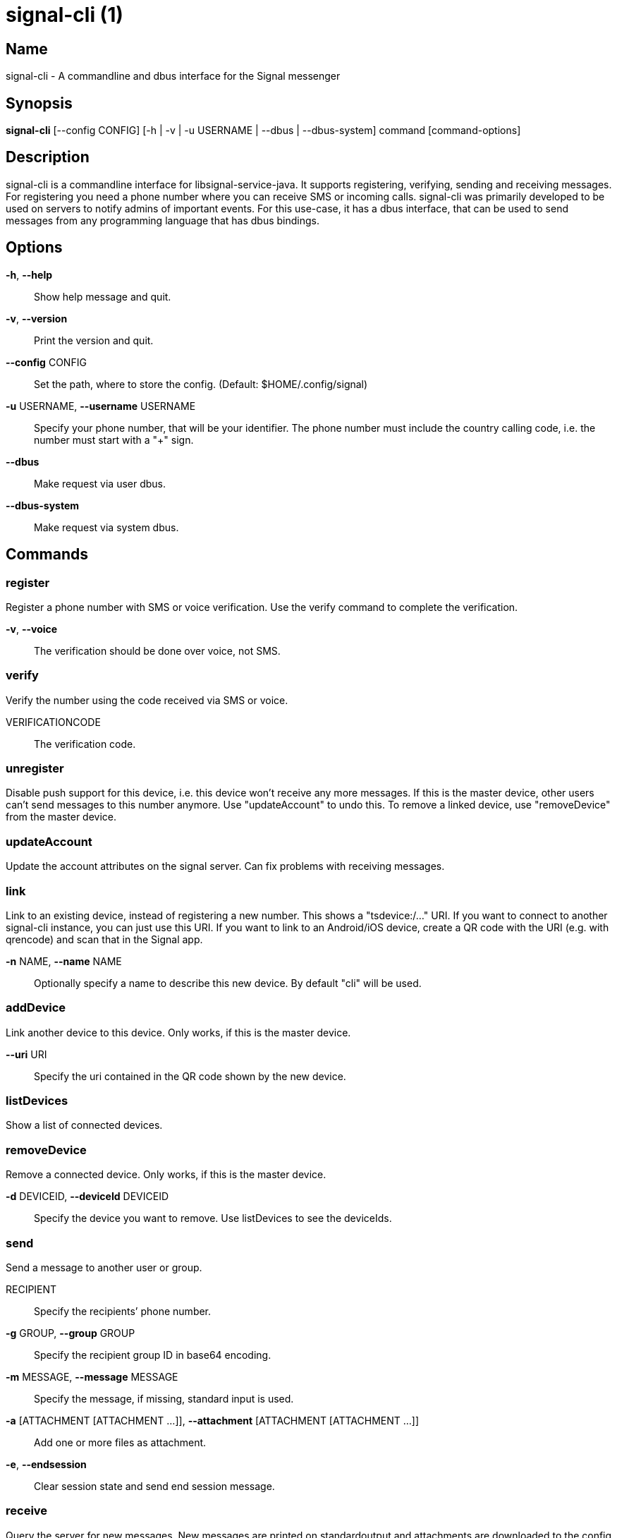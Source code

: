 /////
vim:set ts=4 sw=4 tw=82 noet:
/////
:quotes.~:

= signal-cli (1)

Name
----
signal-cli - A commandline and dbus interface for the Signal messenger

Synopsis
--------
*signal-cli* [--config CONFIG] [-h | -v | -u USERNAME | --dbus | --dbus-system] command [command-options]

Description
-----------

signal-cli is a commandline interface for libsignal-service-java. It supports
registering, verifying, sending and receiving messages. For registering you need a
phone number where you can receive SMS or incoming calls.
signal-cli was primarily developed to be used on servers to notify admins of
important events. For this use-case, it has a dbus interface, that can be used to
send messages from any programming language that has dbus bindings.

Options
-------

*-h*, *--help*::
	Show help message and quit.

*-v*, *--version*::
	Print the version and quit.

*--config* CONFIG::
	Set the path, where to store the config.
	(Default: $HOME/.config/signal)

*-u* USERNAME, *--username* USERNAME::
	Specify your phone number, that will be your identifier.
	The phone number must include the country calling code, i.e. the number must
	start with a "+" sign.

*--dbus*::
	Make request via user dbus.

*--dbus-system*::
	Make request via system dbus.

Commands
--------

register
~~~~~~~~
Register a phone number with SMS or voice verification. Use the verify command to
complete the verification.

*-v*, *--voice*::
	The verification should be done over voice, not SMS.

verify
~~~~~~
Verify the number using the code received via SMS or voice.

VERIFICATIONCODE::
	The verification code.

unregister
~~~~~~~~~~
Disable push support for this device, i.e. this device won't receive any more messages.
If this is the master device, other users can't send messages to this number anymore.
Use "updateAccount" to undo this.
To remove a linked device, use "removeDevice" from the master device.

updateAccount
~~~~~~~~~~~~~
Update the account attributes on the signal server.
Can fix problems with receiving messages.

link
~~~~
Link to an existing device, instead of registering a new number.  This shows a
"tsdevice:/…" URI. If you want to connect to another signal-cli instance, you can
just use this URI. If you want to link to an Android/iOS device, create a QR code
with the URI (e.g. with qrencode) and scan that in the Signal app.

*-n* NAME, *--name* NAME::
	Optionally specify a name to describe this new device. By default "cli" will
	be used.

addDevice
~~~~~~~~~
Link another device to this device. Only works, if this is the master device.

*--uri* URI::
	Specify the uri contained in the QR code shown by the new device.                                                            

listDevices
~~~~~~~~~~~
Show a list of connected devices.

removeDevice
~~~~~~~~~~~~
Remove a connected device. Only works, if this is the master device.

*-d* DEVICEID, *--deviceId* DEVICEID::
	Specify the device you want to remove. Use listDevices to see the deviceIds.

send
~~~~
Send a message to another user or group.

RECIPIENT::
	Specify the recipients’ phone number.

*-g* GROUP, *--group* GROUP::
	Specify the recipient group ID in base64 encoding.

*-m* MESSAGE, *--message* MESSAGE::
	Specify the message, if missing, standard input is used.

*-a* [ATTACHMENT [ATTACHMENT ...]], *--attachment* [ATTACHMENT [ATTACHMENT ...]]::
	Add one or more files as attachment.

*-e*, *--endsession*::
	Clear session state and send end session message.

receive
~~~~~~~
Query the server for new messages. New messages are printed on standardoutput and
attachments are downloaded to the config directory.

*-t* TIMEOUT, *--timeout* TIMEOUT::
	Number of seconds to wait for new messages (negative values disable timeout).
	Default is 5 seconds.
*--ignore-attachments*::
	Don’t download attachments of received messages.

updateGroup
~~~~~~~~~~~
Create or update a group.

*-g* GROUP, *--group* GROUP::
	Specify the recipient group ID in base64 encoding. If not specified, a new
	group with a new random ID is generated.

*-n* NAME, *--name* NAME::
	Specify the new group name.

*-a* AVATAR, *--avatar* AVATAR::
	Specify a new group avatar image file.

*-m* [MEMBER [MEMBER ...]], *--member* [MEMBER [MEMBER ...]]::
	Specify one or more members to add to the group.

quitGroup
~~~~~~~~~
Send a quit group message to all group members and remove self from member list.

*-g* GROUP, *--group* GROUP::
	Specify the recipient group ID in base64 encoding.

listGroups
~~~~~~~~~~~
Show a list of known groups.

*-d*, *--detailed*::
	Include the list of members of each group.

listIdentities
~~~~~~~~~~~~~~
List all known identity keys and their trust status, fingerprint and safety
number.

*-n* NUMBER, *--number* NUMBER::
	Only show identity keys for the given phone number.

trust
~~~~~
Set the trust level of a given number. The first time a key for a number is seen,
it is trusted by default (TOFU). If the key changes, the new key must be trusted
manually.

number::
	Specify the phone number, for which to set the trust.

*-a*, *--trust-all-known-keys*::
	Trust all known keys of this user, only use this for testing.

*-v* VERIFIED_FINGERPRINT, *--verified-fingerprint* VERIFIED_FINGERPRINT::
	Specify the safety number or fingerprint of the key, only use this option if you have verified
	the fingerprint.


daemon
~~~~~~
signal-cli can run in daemon mode and provides an experimental dbus interface. For
dbus support you need jni/unix-java.so installed on your system (Debian:
libunixsocket-java ArchLinux: libmatthew-unix-java (AUR)).

*--system*::
	Use DBus system bus instead of user bus.
*--ignore-attachments*::
	Don’t download attachments of received messages.


Examples
--------

Register a number (with SMS verification)::
    signal-cli -u USERNAME register

Verify the number using the code received via SMS or voice::
    signal-cli -u USERNAME verify CODE

Send a message to one or more recipients::
    signal-cli -u USERNAME send -m "This is a message" [RECIPIENT [RECIPIENT ...]] [-a [ATTACHMENT [ATTACHMENT ...]]]

Pipe the message content from another process::
    uname -a | signal-cli -u USERNAME send [RECIPIENT [RECIPIENT ...]]

Create a group::
	signal-cli -u USERNAME updateGroup -n "Group name" -m [MEMBER [MEMBER ...]]

Add member to a group::
	signal-cli -u USERNAME updateGroup -g GROUP_ID -m "NEW_MEMBER"

Leave a group::
	signal-cli -u USERNAME quitGroup -g GROUP_ID

Send a message to a group::
	signal-cli -u USERNAME send -m "This is a message" -g GROUP_ID

Trust new key, after having verified it::
    signal-cli -u USERNAME trust -v FINGER_PRINT NUMBER

Trust new key, without having verified it. Only use this if you don't care about security::
    signal-cli -u USERNAME trust -a NUMBER

Files
-----
The password and cryptographic keys are created when registering and stored in the
current users home directory, the directory can be changed with *--config*:

    $HOME/.config/signal/

For legacy users, the old config directory is used as a fallback:

    $HOME/.config/textsecure/


Authors
-------

Maintained by AsamK <asamk@gmx.de>, who is assisted by other open
source contributors. For more information about signal-cli development, see
<https://github.com/AsamK/signal-cli>.
